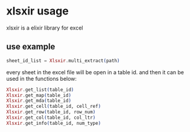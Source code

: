 * xlsxir usage
:PROPERTIES:
:CUSTOM_ID: xlsxir-usage
:END:
xlsxir is a elixir library for excel

** use example
:PROPERTIES:
:CUSTOM_ID: use-example
:END:
#+begin_src elixir
sheet_id_list = Xlsxir.multi_extract(path)
#+end_src

every sheet in the excel file will be open in a table id. and then it
can be used in the functions below:

#+begin_src elixir
Xlsxir.get_list(table_id)
Xlsxir.get_map(table_id)
Xlsxir.get_mda(table_id)
Xlsxir.get_cell(table_id, cell_ref)
Xlsxir.get_row(table_id, row_num)
Xlsxir.get_col(table_id, col_ltr)
Xlsxir.get_info(table_id, num_type)
#+end_src
